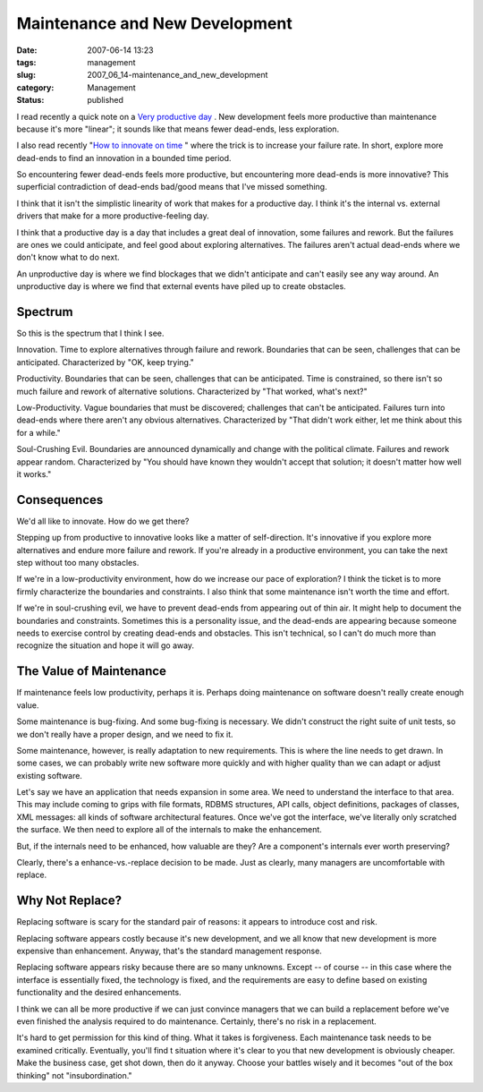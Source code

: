 Maintenance and New Development
===============================

:date: 2007-06-14 13:23
:tags: management
:slug: 2007_06_14-maintenance_and_new_development
:category: Management
:status: published







I read recently a quick note on a `Very productive day <http://blog.vrplumber.com/1870>`_ .  New development feels more productive than maintenance because it's more "linear"; it sounds like that means fewer dead-ends, less exploration.



I also read recently "`How to innovate on time <http://www.scottberkun.com/blog/2007/how-to-innovate-on-time/>`_ " where the trick is to increase your failure rate.  In short, explore more dead-ends to find an innovation in a bounded time period.



So encountering fewer dead-ends feels more productive, but encountering more dead-ends is more innovative?  This superficial contradiction of dead-ends bad/good means that I've missed something.



I think that it isn't the simplistic linearity of work that makes for a productive day.  I think it's the internal vs. external drivers that make for a more productive-feeling day.  



I think that a productive day is a day that includes a great deal of innovation, some failures and rework.  But the failures are ones we could anticipate, and feel good about exploring alternatives.  The failures aren't actual dead-ends where we don't know what to do next.



An unproductive day is where we find blockages that we didn't anticipate and can't easily see any way around.  An unproductive day is where we find that external events have piled up to create obstacles.



Spectrum
---------



So this is the spectrum that I think I see.



Innovation.  Time to explore alternatives through failure and rework.  Boundaries that can be seen, challenges that can be anticipated.  Characterized by "OK, keep trying."



Productivity.  Boundaries that can be seen, challenges that can be anticipated.  Time is constrained, so there isn't so much failure and rework of alternative solutions.  Characterized by "That worked, what's next?"



Low-Productivity.  Vague boundaries that must be discovered; challenges that can't be anticipated.  Failures turn into dead-ends where there aren't any obvious alternatives.  Characterized by "That didn't work either, let me think about this for a while."



Soul-Crushing Evil.  Boundaries are announced dynamically and change with the political climate.  Failures and rework appear random.  Characterized by "You should have known they wouldn't accept that solution; it doesn't matter how well it works."



Consequences
------------



We'd all like to innovate.  How do we get there?



Stepping up from productive to innovative looks like a matter of self-direction.  It's innovative if you explore more alternatives and endure more failure and rework.  If you're already in a productive environment, you can take the next step without too many obstacles.



If we're in a low-productivity environment, how do we increase our pace of exploration?  I think the ticket is to more firmly characterize the boundaries and constraints.  I also think that some maintenance isn't worth the time and effort.



If we're in soul-crushing evil, we have to prevent dead-ends from appearing out of thin air.  It might help to document the boundaries and constraints.  Sometimes this is a personality issue, and the dead-ends are appearing because someone needs to exercise control by creating dead-ends and obstacles.  This isn't technical, so I can't do much more than recognize the situation and hope it will go away.



The Value of Maintenance
------------------------



If maintenance feels low productivity, perhaps it is.  Perhaps doing maintenance on software doesn't really create enough value.



Some maintenance is bug-fixing.  And some bug-fixing is necessary.  We didn't construct the right suite of unit tests, so we don't really have a proper design, and we need to fix it.



Some maintenance, however, is really adaptation to new requirements.  This is where the line needs to get drawn.  In some cases, we can probably write new software more quickly and with higher quality than we can adapt or adjust existing software.



Let's say we have an application that needs expansion in some area.  We need to understand the interface to that area.  This may include coming to grips with file formats, RDBMS structures, API calls, object definitions, packages of classes, XML messages: all kinds of software architectural features.  Once we've got the interface, we've literally only scratched the surface.  We then need to explore all of the internals to make the enhancement.



But, if the internals need to be enhanced, how valuable are they?  Are a component's internals ever worth preserving?



Clearly, there's a enhance-vs.-replace decision to be made.  Just as clearly, many managers are uncomfortable with replace.



Why Not Replace?
----------------



Replacing software is scary for the standard pair of reasons: it appears to introduce cost and risk.



Replacing software appears costly because it's new development, and we all know that new development is more expensive than enhancement.  Anyway, that's the standard management response.  



Replacing software appears risky because there are so many unknowns.  Except -- of course -- in this case where the interface is essentially fixed, the technology is fixed, and the requirements are easy to define based on existing functionality and the desired enhancements.



I think we can all be more productive if we can just convince managers that we can build a replacement before we've even finished the analysis required to do maintenance.  Certainly, there's no risk in a replacement.



It's hard to get permission for this kind of thing.  What it takes is forgiveness.  Each maintenance task needs to be examined critically.  Eventually, you'll find t situation where it's clear to you that new development is obviously cheaper.  Make the business case, get shot down, then do it anyway.  Choose your battles wisely and it becomes "out of the box thinking" not "insubordination."





